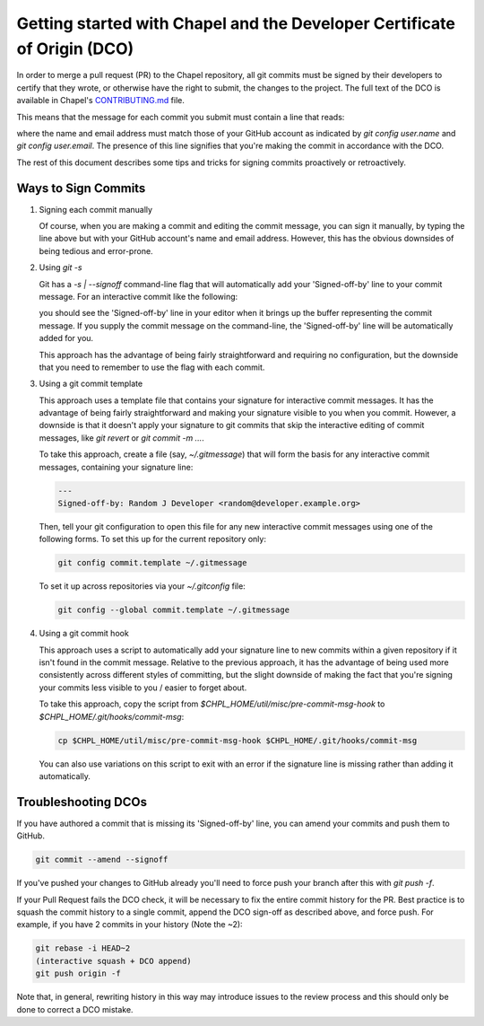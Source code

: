Getting started with Chapel and the Developer Certificate of Origin (DCO)
=========================================================================

In order to merge a pull request (PR) to the Chapel repository, all
git commits must be signed by their developers to certify that they
wrote, or otherwise have the right to submit, the changes to the
project.  The full text of the DCO is available in Chapel's
`CONTRIBUTING.md`_ file.

This means that the message for each commit you submit must contain a
line that reads:

.. code-block:: bash
     Signed-off-by: Random J Developer <random@developer.example.org>

where the name and email address must match those of your GitHub
account as indicated by `git config user.name` and `git config
user.email`.  The presence of this line signifies that you're making
the commit in accordance with the DCO.

The rest of this document describes some tips and tricks for signing
commits proactively or retroactively.

.. _CONTRIBUTING.md: https://github.com/chapel-lang/chapel/blob/master/.github/CONTRIBUTING.md


Ways to Sign Commits
--------------------

#. Signing each commit manually

   Of course, when you are making a commit and editing the commit
   message, you can sign it manually, by typing the line above but
   with your GitHub account's name and email address.  However, this
   has the obvious downsides of being tedious and error-prone.


#. Using `git -s`

   Git has a `-s | --signoff` command-line flag that will
   automatically add your 'Signed-off-by' line to your commit message.
   For an interactive commit like the following:

   .. code-block:: bash
        git commit -s

   you should see the 'Signed-off-by' line in your editor when it
   brings up the buffer representing the commit message.  If you
   supply the commit message on the command-line, the 'Signed-off-by'
   line will be automatically added for you.

   .. code-block:: bash
        git commit -s -m "This is my commit message"

   This approach has the advantage of being fairly straightforward and
   requiring no configuration, but the downside that you need to
   remember to use the flag with each commit.


#. Using a git commit template

   This approach uses a template file that contains your signature for
   interactive commit messages.  It has the advantage of being fairly
   straightforward and making your signature visible to you when you
   commit.  However, a downside is that it doesn't apply your
   signature to git commits that skip the interactive editing of
   commit messages, like `git revert` or `git commit -m ...`.

   To take this approach, create a file (say, `~/.gitmessage`) that
   will form the basis for any interactive commit messages, containing
   your signature line:

   .. code-block:: bash

        ---
        Signed-off-by: Random J Developer <random@developer.example.org>

   Then, tell your git configuration to open this file for any new
   interactive commit messages using one of the following forms.  To
   set this up for the current repository only:

   .. code-block:: bash

        git config commit.template ~/.gitmessage

   To set it up across repositories via your `~/.gitconfig` file:
     
   .. code-block:: bash

        git config --global commit.template ~/.gitmessage
     

#. Using a git commit hook

   This approach uses a script to automatically add your signature
   line to new commits within a given repository if it isn't found in
   the commit message.  Relative to the previous approach, it has the
   advantage of being used more consistently across different styles
   of committing, but the slight downside of making the fact that
   you're signing your commits less visible to you / easier to forget
   about.

   To take this approach, copy the script from
   `$CHPL_HOME/util/misc/pre-commit-msg-hook` to
   `$CHPL_HOME/.git/hooks/commit-msg`:

   .. code-block:: bash

        cp $CHPL_HOME/util/misc/pre-commit-msg-hook $CHPL_HOME/.git/hooks/commit-msg

   You can also use variations on this script to exit with an error if
   the signature line is missing rather than adding it automatically.
   

Troubleshooting DCOs
--------------------
    
If you have authored a commit that is missing its 'Signed-off-by'
line, you can amend your commits and push them to GitHub.

.. code-block:: bash

     git commit --amend --signoff

If you've pushed your changes to GitHub already you'll need to force
push your branch after this with `git push -f`.

If your Pull Request fails the DCO check, it will be necessary to fix
the entire commit history for the PR. Best practice is to squash the
commit history to a single commit, append the DCO sign-off as
described above, and force push. For example, if you have 2 commits in
your history (Note the ~2):

.. code-block:: bash

     git rebase -i HEAD~2
     (interactive squash + DCO append)
     git push origin -f

Note that, in general, rewriting history in this way may introduce
issues to the review process and this should only be done to correct a
DCO mistake.
